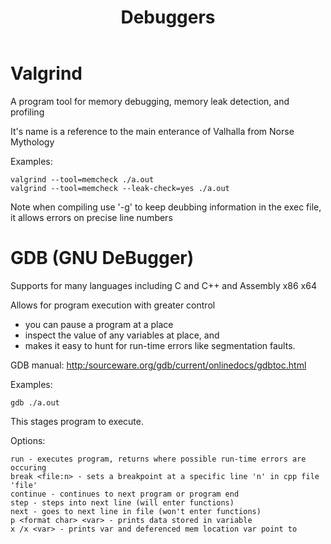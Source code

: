 #+title: Debuggers

* Valgrind

A program tool for memory debugging, memory leak detection, and profiling

It's name is a reference to the main enterance of Valhalla from Norse Mythology

Examples:

#+begin_src
valgrind --tool=memcheck ./a.out
valgrind --tool=memcheck --leak-check=yes ./a.out
#+end_src

Note when compiling use '-g' to keep deubbing information in the exec file, it allows errors on precise line numbers

* GDB (GNU DeBugger)

Supports for many languages including C and C++ and Assembly x86 x64

Allows for program execution with greater control
- you can pause a program at a place
- inspect the value of any variables at place, and
- makes it easy to hunt for run-time errors like segmentation faults.

GDB manual: http:/sourceware.org/gdb/current/onlinedocs/gdbtoc.html

Examples:
#+begin_src
gdb ./a.out
#+end_src

This stages program to execute.

Options:
#+begin_src
run - executes program, returns where possible run-time errors are occuring
break <file:n> - sets a breakpoint at a specific line 'n' in cpp file 'file'
continue - continues to next program or program end
step - steps into next line (will enter functions)
next - goes to next line in file (won't enter functions)
p <format char> <var> - prints data stored in variable
x /x <var> - prints var and deferenced mem location var point to
#+end_src
